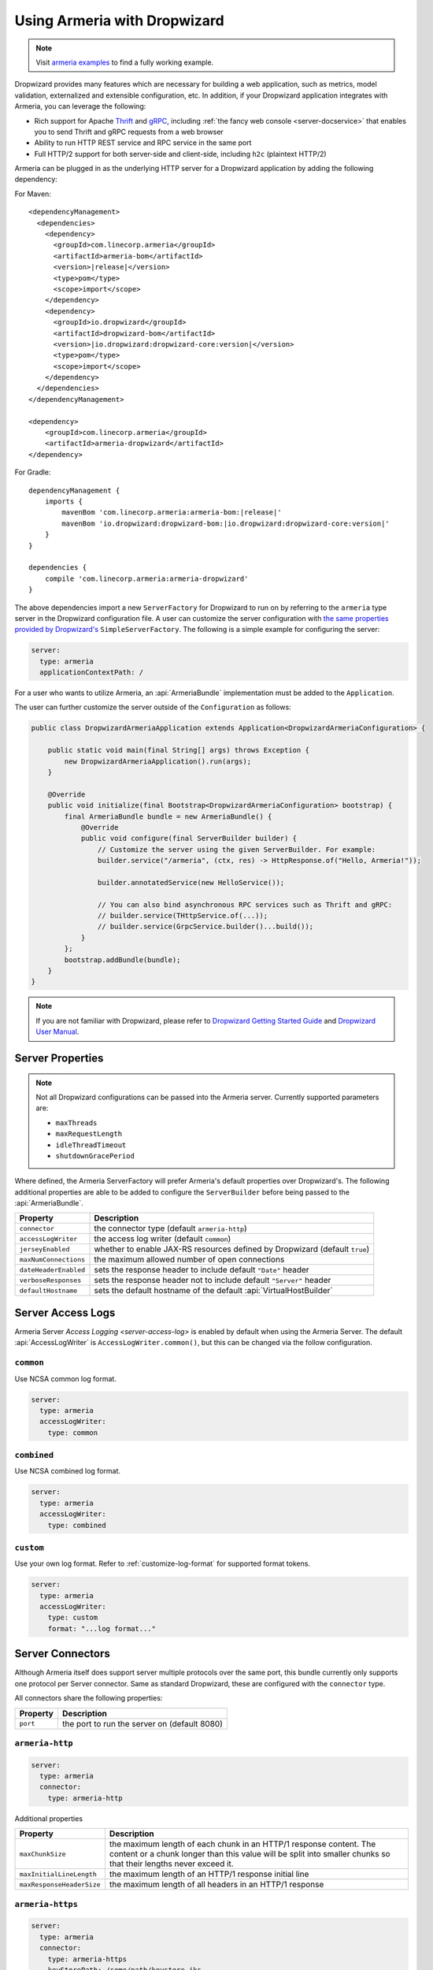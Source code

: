 .. _advanced-dropwizard-integration:

Using Armeria with Dropwizard
=================================

.. note::

    Visit `armeria examples <https://github.com/line/armeria/examples/dropwizard>`_ to find a fully working example.

Dropwizard provides many features which are necessary for building a web application, such as
metrics, model validation, externalized and extensible configuration, etc. In addition, if your Dropwizard application integrates
with Armeria, you can leverage the following:

- Rich support for Apache `Thrift <https://thrift.apache.org/>`_ and `gRPC <https://grpc.io/>`_,
  including :ref:`the fancy web console <server-docservice>` that enables you to send Thrift and gRPC requests
  from a web browser
- Ability to run HTTP REST service and RPC service in the same port
- Full HTTP/2 support for both server-side and client-side, including ``h2c`` (plaintext HTTP/2)

Armeria can be plugged in as the underlying HTTP server for a Dropwizard application by adding
the following dependency:

For Maven:

.. parsed-literal::
    :class: highlight-xml

    <dependencyManagement>
      <dependencies>
        <dependency>
          <groupId>com.linecorp.armeria</groupId>
          <artifactId>armeria-bom</artifactId>
          <version>\ |release|\ </version>
          <type>pom</type>
          <scope>import</scope>
        </dependency>
        <dependency>
          <groupId>io.dropwizard</groupId>
          <artifactId>dropwizard-bom</artifactId>
          <version>\ |io.dropwizard:dropwizard-core:version|\ </version>
          <type>pom</type>
          <scope>import</scope>
        </dependency>
      </dependencies>
    </dependencyManagement>

    <dependency>
        <groupId>com.linecorp.armeria</groupId>
        <artifactId>armeria-dropwizard</artifactId>
    </dependency>

For Gradle:

.. parsed-literal::
    :class: highlight-gradle

    dependencyManagement {
        imports {
            mavenBom 'com.linecorp.armeria:armeria-bom:\ |release|\ '
            mavenBom 'io.dropwizard:dropwizard-bom:\ |io.dropwizard:dropwizard-core:version|\ '
        }
    }

    dependencies {
        compile 'com.linecorp.armeria:armeria-dropwizard'
    }

The above dependencies import a new ``ServerFactory`` for Dropwizard to run on by referring to the ``armeria`` type
server in the Dropwizard configuration file. A user can customize the server configuration with `the same properties
provided by Dropwizard's <https://www.dropwizard.io/en/stable/manual/configuration.html#simple>`_ ``SimpleServerFactory``.
The following is a simple example for configuring the server:

.. code-block:: yml

    server:
      type: armeria
      applicationContextPath: /

For a user who wants to utilize Armeria, an :api:`ArmeriaBundle` implementation must be added to the
``Application``.

The user can further customize the server outside of the ``Configuration`` as follows:

.. code-block:: java

    public class DropwizardArmeriaApplication extends Application<DropwizardArmeriaConfiguration> {

        public static void main(final String[] args) throws Exception {
            new DropwizardArmeriaApplication().run(args);
        }

        @Override
        public void initialize(final Bootstrap<DropwizardArmeriaConfiguration> bootstrap) {
            final ArmeriaBundle bundle = new ArmeriaBundle() {
                @Override
                public void configure(final ServerBuilder builder) {
                    // Customize the server using the given ServerBuilder. For example:
                    builder.service("/armeria", (ctx, res) -> HttpResponse.of("Hello, Armeria!"));

                    builder.annotatedService(new HelloService());

                    // You can also bind asynchronous RPC services such as Thrift and gRPC:
                    // builder.service(THttpService.of(...));
                    // builder.service(GrpcService.builder()...build());
                }
            };
            bootstrap.addBundle(bundle);
        }
    }

.. note::

    If you are not familiar with Dropwizard, please refer to
    `Dropwizard Getting Started Guide <http://dropwizard.io/en/stable/getting-started.html>`_ and
    `Dropwizard User Manual <http://dropwizard.io/en/stable/manual/index.html>`_.

Server Properties
-----------------

.. note::

    Not all Dropwizard configurations can be passed into the Armeria server.  Currently supported parameters are:

    - ``maxThreads``
    - ``maxRequestLength``
    - ``idleThreadTimeout``
    - ``shutdownGracePeriod``

Where defined, the Armeria ServerFactory will prefer Armeria's default properties over Dropwizard's.
The following additional properties are able to be added to configure the ``ServerBuilder`` before being
passed to the :api:`ArmeriaBundle`.

+-----------------------------+-----------------------------------------------------------------------------+
| Property                    | Description                                                                 |
+=============================+=============================================================================+
| ``connector``               | the connector type  (default ``armeria-http``)                              |
+-----------------------------+-----------------------------------------------------------------------------+
| ``accessLogWriter``         | the access log writer  (default ``common``)                                 |
+-----------------------------+-----------------------------------------------------------------------------+
| ``jerseyEnabled``           | whether to enable JAX-RS resources defined by Dropwizard (default ``true``) |
+-----------------------------+-----------------------------------------------------------------------------+
| ``maxNumConnections``       | the maximum allowed number of open connections                              |
+-----------------------------+-----------------------------------------------------------------------------+
| ``dateHeaderEnabled``       | sets the response header to include default ``"Date"`` header               |
+-----------------------------+-----------------------------------------------------------------------------+
| ``verboseResponses``        | sets the response header not to include default ``"Server"`` header         |
+-----------------------------+-----------------------------------------------------------------------------+
| ``defaultHostname``         | sets the default hostname of the default :api:`VirtualHostBuilder`          |
+-----------------------------+-----------------------------------------------------------------------------+

Server Access Logs
------------------
Armeria Server `Access Logging <server-access-log>` is enabled by default when using the Armeria Server.
The default :api:`AccessLogWriter` is ``AccessLogWriter.common()``, but this can be changed via the follow
configuration.

``common``
^^^^^^^^^^^^^^^^
Use NCSA common log format.

.. code-block:: yml

    server:
      type: armeria
      accessLogWriter:
        type: common

``combined``
^^^^^^^^^^^^^^^^
Use NCSA combined log format.

.. code-block:: yml

    server:
      type: armeria
      accessLogWriter:
        type: combined

``custom``
^^^^^^^^^^^^^^^^
Use your own log format. Refer to :ref:`customize-log-format` for supported format tokens.

.. code-block:: yml

    server:
      type: armeria
      accessLogWriter:
        type: custom
        format: "...log format..."

Server Connectors
-----------------
Although Armeria itself does support server multiple protocols over the same port, this bundle currently only
supports one protocol per Server connector. Same as standard Dropwizard, these are configured with the
``connector`` type.

All connectors share the following properties:

+-----------------------------+----------------------------------------------------------------------+
| Property                    | Description                                                          |
+=============================+======================================================================+
| ``port``                    | the port to run the server on  (default 8080)                        |
+-----------------------------+----------------------------------------------------------------------+

``armeria-http``
^^^^^^^^^^^^^^^^

.. code-block:: yml

    server:
      type: armeria
      connector:
        type: armeria-http

Additional properties

+-----------------------------+----------------------------------------------------------------------+
| Property                    | Description                                                          |
+=============================+======================================================================+
| ``maxChunkSize``            | the maximum length of each chunk in an HTTP/1 response content.      |
|                             | The content or a chunk longer than this value will be split into     |
|                             | smaller chunks so that their lengths never exceed it.                |
+-----------------------------+----------------------------------------------------------------------+
| ``maxInitialLineLength``    | the maximum length of an HTTP/1 response initial line                |
+-----------------------------+----------------------------------------------------------------------+
| ``maxResponseHeaderSize``   | the maximum length of all headers in an HTTP/1 response              |
+-----------------------------+----------------------------------------------------------------------+

``armeria-https``
^^^^^^^^^^^^^^^^^

.. code-block:: yml

    server:
      type: armeria
      connector:
        type: armeria-https
        keyStorePath: /some/path/keystore.jks
        keyStorePassword: changeme

Additional properties

+-----------------------------------+----------------------------------------------------------------------+
| Property                          | Description                                                          |
+===================================+======================================================================+
| ``keyCertChainFile``              | a certificate chain file                                             |
+-----------------------------------+----------------------------------------------------------------------+
| ``selfSigned``                    | if the certificate is self-signed                                    |
+-----------------------------------+----------------------------------------------------------------------+
| ``initialConnectionWindowSize``   | the initial connection-level HTTP/2 flow control window size         |
+----------------------------------------------------------------------------------------------------------+
| ``initialStreamingWindowSize``    | the initial stream-level HTTP/2 flow control window size             |
+-----------------------------------+----------------------------------------------------------------------+
| ``maxFrameSize``                  | the maximum size of HTTP/2 frame that can be received                |
+-----------------------------------+----------------------------------------------------------------------+
| ``maxStreamsPerConnection``       | the maximum number of concurrent streams per HTTP/2 connection.      |
|                                   | Unset means there is no limit on the number of concurrent streams    |
+-----------------------------------+----------------------------------------------------------------------+
| ``maxHeaderListSize``             | the maximum size of headers that can be received                     |
+-----------------------------------+----------------------------------------------------------------------+
